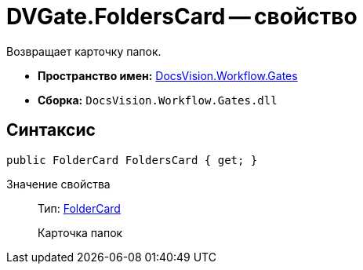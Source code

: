 = DVGate.FoldersCard -- свойство

Возвращает карточку папок.

* *Пространство имен:* xref:api/DocsVision/Workflow/Gates/Gates_NS.adoc[DocsVision.Workflow.Gates]
* *Сборка:* `DocsVision.Workflow.Gates.dll`

== Синтаксис

[source,csharp]
----
public FolderCard FoldersCard { get; }
----

Значение свойства::
Тип: xref:api/DocsVision/Platform/ObjectManager/SystemCards/FolderCard_CL.adoc[FolderCard]
+
Карточка папок
